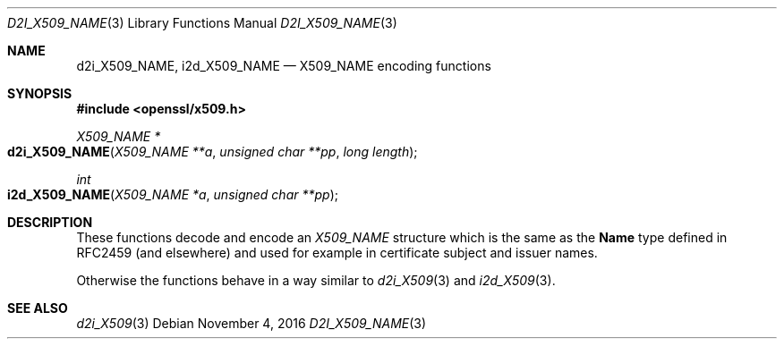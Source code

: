.\"	$OpenBSD$
.\"
.Dd $Mdocdate: November 4 2016 $
.Dt D2I_X509_NAME 3
.Os
.Sh NAME
.Nm d2i_X509_NAME ,
.Nm i2d_X509_NAME
.Nd X509_NAME encoding functions
.Sh SYNOPSIS
.In openssl/x509.h
.Ft X509_NAME *
.Fo d2i_X509_NAME
.Fa "X509_NAME **a"
.Fa "unsigned char **pp"
.Fa "long length"
.Fc
.Ft int
.Fo i2d_X509_NAME
.Fa "X509_NAME *a"
.Fa "unsigned char **pp"
.Fc
.Sh DESCRIPTION
These functions decode and encode an
.Vt X509_NAME
structure which is the same as the
.Sy Name
type defined in RFC2459 (and elsewhere) and used for example in
certificate subject and issuer names.
.Pp
Otherwise the functions behave in a way similar to
.Xr d2i_X509 3
and
.Xr i2d_X509 3 .
.Sh SEE ALSO
.Xr d2i_X509 3
